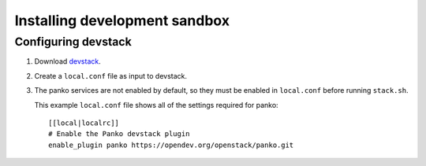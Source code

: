 ..
      Copyright 2012 Nicolas Barcet for Canonical
                2013 New Dream Network, LLC (DreamHost)

      Licensed under the Apache License, Version 2.0 (the "License"); you may
      not use this file except in compliance with the License. You may obtain
      a copy of the License at

          http://www.apache.org/licenses/LICENSE-2.0

      Unless required by applicable law or agreed to in writing, software
      distributed under the License is distributed on an "AS IS" BASIS, WITHOUT
      WARRANTIES OR CONDITIONS OF ANY KIND, either express or implied. See the
      License for the specific language governing permissions and limitations
      under the License.

==============================
Installing development sandbox
==============================

Configuring devstack
====================

.. index::
   double: installing; devstack

1. Download devstack_.

2. Create a ``local.conf`` file as input to devstack.

3. The panko services are not enabled by default, so they must be
   enabled in ``local.conf`` before running ``stack.sh``.

   This example ``local.conf`` file shows all of the settings required for
   panko::

      [[local|localrc]]
      # Enable the Panko devstack plugin
      enable_plugin panko https://opendev.org/openstack/panko.git

.. _devstack: http://www.devstack.org/
